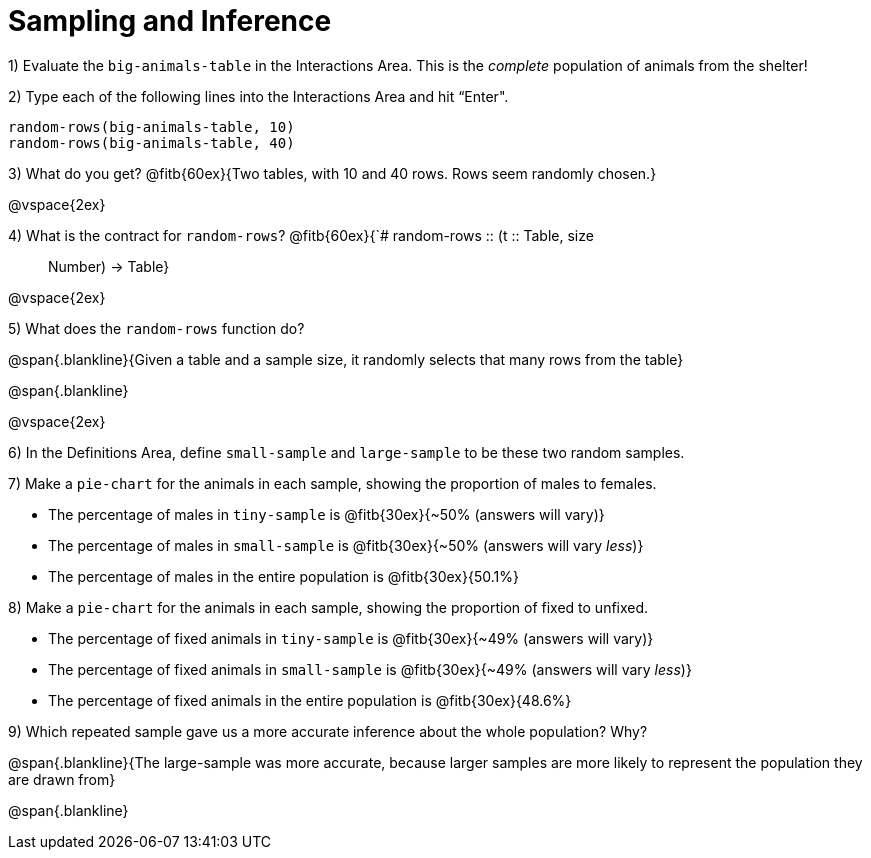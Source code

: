= Sampling and Inference

1) Evaluate the `big-animals-table` in the Interactions Area. This is the _complete_ population of animals from the shelter! 

2) Type each of the following lines into the Interactions Area and hit “Enter".
----
random-rows(big-animals-table, 10)
random-rows(big-animals-table, 40)
----
3) What do you get? @fitb{60ex}{Two tables, with 10 and 40 rows. Rows seem randomly chosen.}

@vspace{2ex}

4) What is the contract for `random-rows`? @fitb{60ex}{`# random-rows {two-colons} (t {two-colons} Table, size :: Number) -> Table}

@vspace{2ex}

5) What does the `random-rows` function do?

@span{.blankline}{Given a table and a sample size, it randomly selects that many rows from the table}

@span{.blankline}

@vspace{2ex}

6) In the Definitions Area, define `small-sample` and `large-sample` to be these two random samples.

7) Make a `pie-chart` for the animals in each sample, showing the proportion of males to females.

- The percentage of males in `tiny-sample` is @fitb{30ex}{~50% (answers will vary)}
- The percentage of males in `small-sample` is @fitb{30ex}{~50% (answers will vary _less_)}
- The percentage of males in the entire population is @fitb{30ex}{50.1%}


8) Make a `pie-chart` for the animals in each sample, showing the proportion of fixed to unfixed.

- The percentage of fixed animals in `tiny-sample` is @fitb{30ex}{~49% (answers will vary)}
- The percentage of fixed animals in `small-sample` is @fitb{30ex}{~49% (answers will vary _less_)}
- The percentage of fixed animals in the entire population is @fitb{30ex}{48.6%}

9) Which repeated sample gave us a more accurate inference about the whole population? Why?

@span{.blankline}{The large-sample was more accurate, because larger samples are more likely to represent the population they are drawn from}

@span{.blankline}